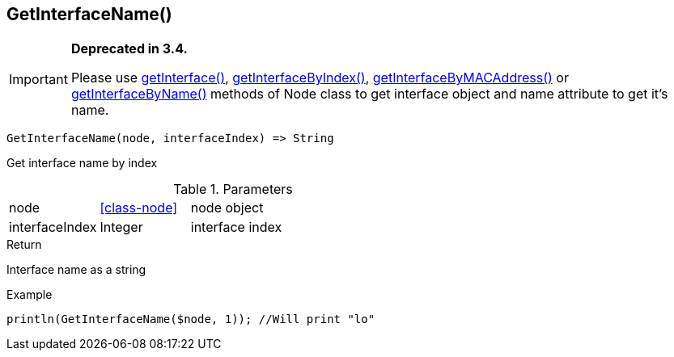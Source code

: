 [.nxsl-function]
[[func-getinterfacename]]
== GetInterfaceName()

****
[IMPORTANT]
====
*Deprecated in 3.4.*

Please use <<class-node-getinterface,getInterface()>>, <<class-node-getinterfacebyindex,getInterfaceByIndex()>>, <<class-node-getinterfacebymacaddress,getInterfaceByMACAddress()>> or <<class-node-getinterfacebyname,getInterfaceByName()>> methods of Node class to get interface object and name attribute to get it's name.
====
****

[source,c]
----
GetInterfaceName(node, interfaceIndex) => String
----

Get interface name by index

.Parameters
[cols="1,1,3" grid="none", frame="none"]
|===
|node|<<class-node>>|node object
|interfaceIndex|Integer|interface index
|===

.Return
Interface name as a string

.Example
[.source]
....
println(GetInterfaceName($node, 1)); //Will print "lo"
....
